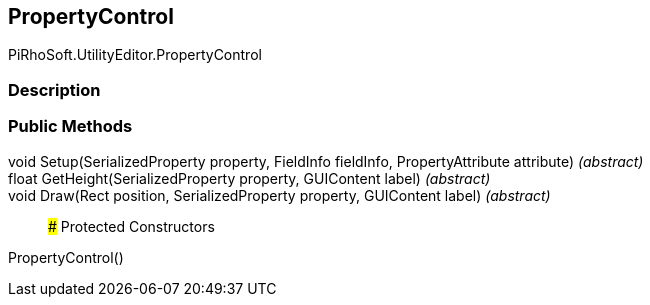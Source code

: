 [#editor/property-control]

## PropertyControl

PiRhoSoft.UtilityEditor.PropertyControl

### Description

### Public Methods

void Setup(SerializedProperty property, FieldInfo fieldInfo, PropertyAttribute attribute) _(abstract)_::

float GetHeight(SerializedProperty property, GUIContent label) _(abstract)_::

void Draw(Rect position, SerializedProperty property, GUIContent label) _(abstract)_::

### Protected Constructors

PropertyControl()::